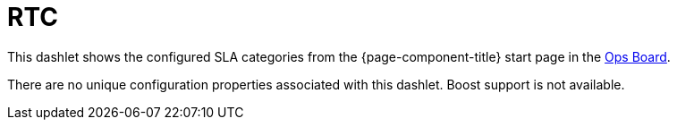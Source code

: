 
= RTC

This dashlet shows the configured SLA categories from the {page-component-title} start page in the xref:deep-dive/admin/webui/opsboard/introduction.adoc#opsboard-config[Ops Board].

There are no unique configuration properties associated with this dashlet.
Boost support is not available.
